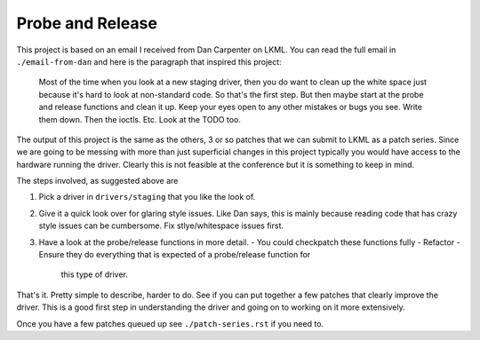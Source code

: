 =================
Probe and Release
=================

This project is based on an email I received from Dan Carpenter on LKML.  You
can read the full email in ``./email-from-dan`` and here is the paragraph that
inspired this project:

    Most of the time when you look at a new staging driver, then you do want
    to clean up the white space just because it's hard to look at
    non-standard code.  So that's the first step.  But then maybe start at
    the probe and release functions and clean it up.  Keep your eyes open
    to any other mistakes or bugs you see.  Write them down.  Then the
    ioctls.  Etc.  Look at the TODO too.


The output of this project is the same as the others, 3 or so patches that
we can submit to LKML as a patch series.  Since we are going to be messing with
more than just superficial changes in this project typically you would have
access to the hardware running the driver.  Clearly this is not feasible at the
conference but it is something to keep in mind.

The steps involved, as suggested above are

1. Pick a driver in ``drivers/staging`` that you like the look of.
2. Give it a quick look over for glaring style issues.  Like Dan says, this is
   mainly because reading code that has crazy style issues can be cumbersome.
   Fix stlye/whitespace issues first.
3. Have a look at the probe/release functions in more detail.
   - You could checkpatch these functions fully
   - Refactor
   - Ensure they do everything that is expected of a probe/release function for
     this type of driver.


That's it.  Pretty simple to describe, harder to do.  See if you can put
together a few patches that clearly improve the driver.  This is a good first
step in understanding the driver and going on to working on it more extensively.

Once you have a few patches queued up see ``./patch-series.rst`` if you need to.
